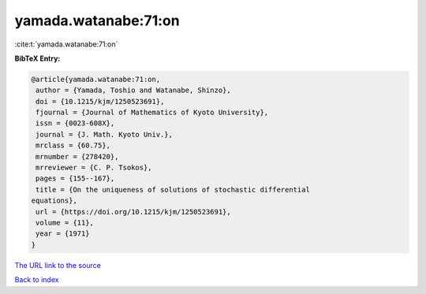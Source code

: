 yamada.watanabe:71:on
=====================

:cite:t:`yamada.watanabe:71:on`

**BibTeX Entry:**

.. code-block:: bibtex

   @article{yamada.watanabe:71:on,
    author = {Yamada, Toshio and Watanabe, Shinzo},
    doi = {10.1215/kjm/1250523691},
    fjournal = {Journal of Mathematics of Kyoto University},
    issn = {0023-608X},
    journal = {J. Math. Kyoto Univ.},
    mrclass = {60.75},
    mrnumber = {278420},
    mrreviewer = {C. P. Tsokos},
    pages = {155--167},
    title = {On the uniqueness of solutions of stochastic differential
   equations},
    url = {https://doi.org/10.1215/kjm/1250523691},
    volume = {11},
    year = {1971}
   }

`The URL link to the source <ttps://doi.org/10.1215/kjm/1250523691}>`__


`Back to index <../By-Cite-Keys.html>`__
